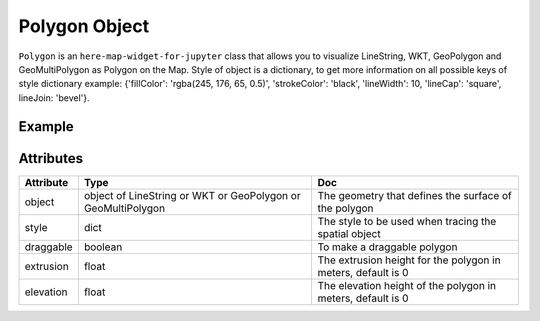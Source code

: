 Polygon Object
==============

``Polygon`` is an ``here-map-widget-for-jupyter`` class that allows you to visualize LineString, WKT, GeoPolygon and GeoMultiPolygon as Polygon on the Map.
Style of object is a dictionary, to get more information on all possible keys of style dictionary example: {'fillColor': 'rgba(245, 176, 65, 0.5)', 'strokeColor': 'black', 'lineWidth': 10, 'lineCap': 'square', lineJoin: 'bevel'}.

Example
-------

.. jupyter-execute::

    from here_map_widget import Map, GeoPolygon, LineString, Polygon
    import os

    center = [51.1657, 10.4515]

    l = [52, 13, 100, 48, 2, 100, 48, 16, 100, 52, 13, 100]

    ls = LineString(points=l)

    gpg = GeoPolygon(linestring=ls)

    style = {"strokeColor": "#829", "lineWidth": 4}

    obj = Polygon(object=gpg, style=style, draggable=False)

    m = Map(api_key=os.environ["LS_API_KEY"], center=center)

    m.add_object(obj)
    m


Attributes
----------

===================    ============================================================    ===
Attribute              Type                                                            Doc
===================    ============================================================    ===
object                 object of LineString or WKT or GeoPolygon or GeoMultiPolygon    The geometry that defines the surface of the polygon
style                  dict                                                            The style to be used when tracing the spatial object
draggable              boolean                                                         To make a draggable polygon
extrusion              float                                                           The extrusion height for the polygon in meters, default is 0
elevation              float                                                           The elevation height of the polygon in meters, default is 0
===================    ============================================================    ===